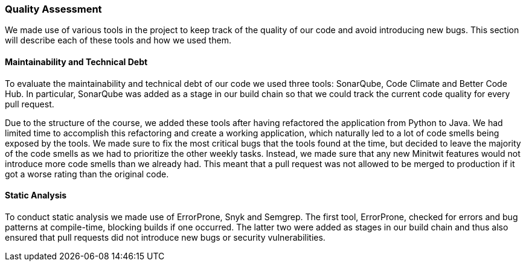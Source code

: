 === Quality Assessment
We made use of various tools in the project to keep track of the quality of our code and avoid introducing new bugs. This section will describe each of these tools and how we used them.

==== Maintainability and Technical Debt
To evaluate the maintainability and technical debt of our code we used three tools: SonarQube, Code Climate and Better Code Hub. In particular, SonarQube was added as a stage in our build chain so that we could track the current code quality for every pull request.

Due to the structure of the course, we added these tools after having refactored the application from Python to Java. We had limited time to accomplish this refactoring and create a working application, which naturally led to a lot of code smells being exposed by the tools. We made sure to fix the most critical bugs that the tools found at the time, but decided to leave the majority of the code smells as we had to prioritize the other weekly tasks. Instead, we made sure that any new Minitwit features would not introduce more code smells than we already had. This meant that a pull request was not allowed to be merged to production if it got a worse rating than the original code.

==== Static Analysis
To conduct static analysis we made use of ErrorProne, Snyk and Semgrep. The first tool, ErrorProne, checked for errors and bug patterns at compile-time, blocking builds if one occurred. The latter two were added as stages in our build chain and thus also ensured that pull requests did not introduce new bugs or security vulnerabilities.